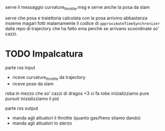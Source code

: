serve il messaggio curvature_throttle.msg e serve anche la posa da slam

serve che posa e traiettoria calcolata con la posa arrivino abbastanza insieme
magari fotti malamamente il codice di ~approximateTimeSynchronizer~ dalla repo di trajectory che ha fatto ema
perchè se arrivano scoordinate so' cazzi.

* TODO Impalcatura
parte ros input
 - riceve curvature_throttle da trajectory
 - riceve pose da slam

roba in mezzo che so' cazzi di dragos <3   
ci fa robe
inizializziamo pure pursuit
inizializziamo il pid

parte ros output
 - manda agli attuatori il throttle (quanto gas/freno stiamo dando)
 - manda agli attuatori lo sterzo
